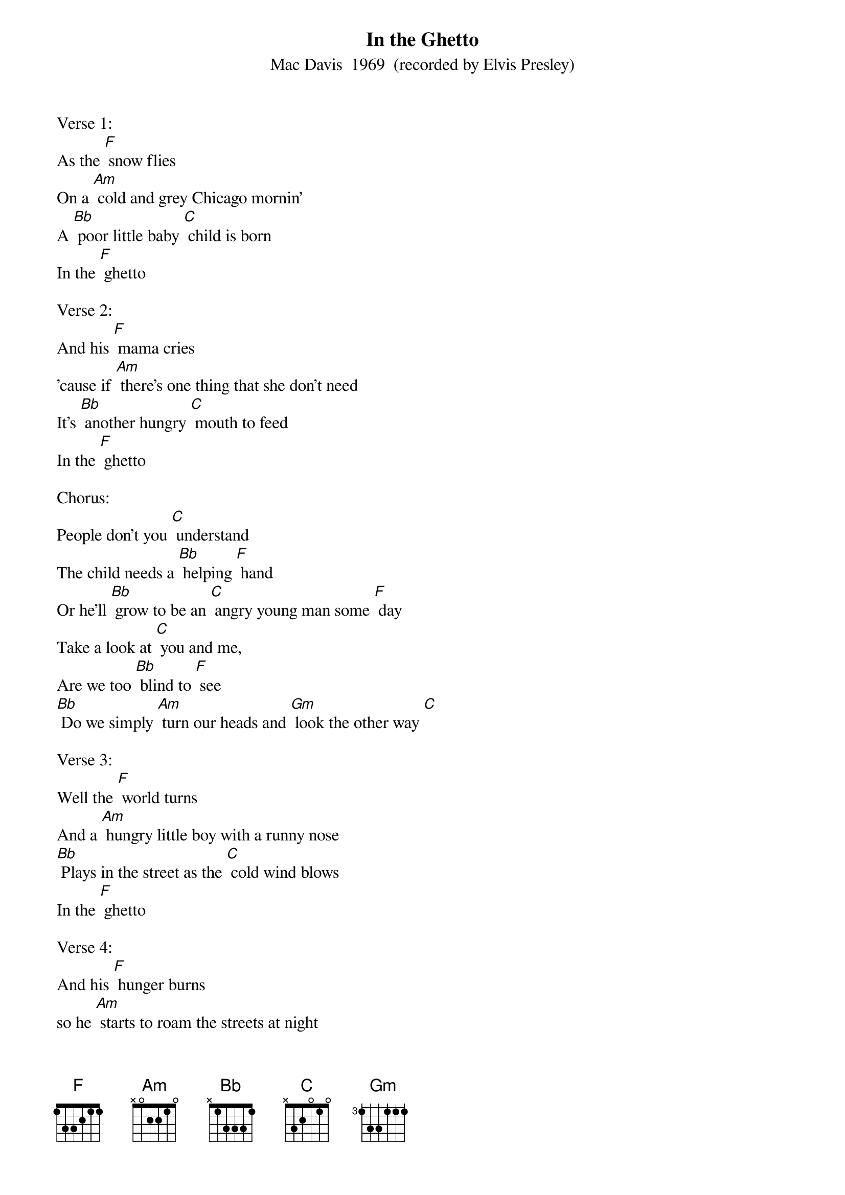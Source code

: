{t: In the Ghetto}
{st: Mac Davis  1969  (recorded by Elvis Presley)}

Verse 1:
As the [F] snow flies
On a [Am] cold and grey Chicago mornin'
A [Bb] poor little baby [C] child is born
In the [F] ghetto

Verse 2:
And his [F] mama cries
'cause if [Am] there's one thing that she don't need
It's [Bb] another hungry [C] mouth to feed
In the [F] ghetto

Chorus:
People don't you [C] understand
The child needs a [Bb] helping [F] hand
Or he'll [Bb] grow to be an [C] angry young man some [F] day
Take a look at [C] you and me,
Are we too [Bb] blind to [F] see
[Bb] Do we simply [Am] turn our heads and [Gm] look the other way [C]

Verse 3:
Well the [F] world turns
And a [Am] hungry little boy with a runny nose
[Bb] Plays in the street as the [C] cold wind blows
In the [F] ghetto

Verse 4:
And his [F] hunger burns
so he [Am] starts to roam the streets at night
And he [Bb] learns how to steal, and he [C] learns how to fight
In the [F] ghetto

Bridge:
[C] Then one night in desperation
A [Bb] young man breaks a [F] way
He [Bb] buys a gun, and he [Am] steals a car,
[Gm] Tries to run, but he [C] don't get far

Verse 5
And his [F] mama cries
As a [Am] crowd gathers 'round an angry young man
Face [Bb] down on the street with a [C] gun in his hand
In the [F] ghetto

Verse 6:
As her [F] young man dies,
On a [Am] cold and grey Chicago mornin'
A [Bb] nother little baby [C] child is born
In the [F] ghetto
And his [F] mama cries...

